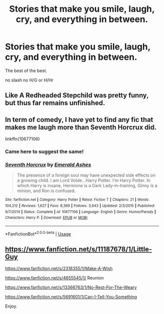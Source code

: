 #+TITLE: Stories that make you smile, laugh, cry, and everything in between.

* Stories that make you smile, laugh, cry, and everything in between.
:PROPERTIES:
:Author: Po_poy
:Score: 5
:DateUnix: 1587558606.0
:DateShort: 2020-Apr-22
:FlairText: Request
:END:
The best of the best.

no slash no H/G or H/Hr


** Like A Redheaded Stepchild was pretty funny, but thus far remains unfinished.
:PROPERTIES:
:Author: DarthGhengis
:Score: 2
:DateUnix: 1587573953.0
:DateShort: 2020-Apr-22
:END:


** In term of comedy, I have yet to find any fic that makes me laugh more than Seventh Horcrux did.

linkffn(10677106)
:PROPERTIES:
:Author: Delnarzok
:Score: 2
:DateUnix: 1587571083.0
:DateShort: 2020-Apr-22
:END:

*** Came here to suggest the same!
:PROPERTIES:
:Author: DarthGhengis
:Score: 1
:DateUnix: 1587573891.0
:DateShort: 2020-Apr-22
:END:


*** [[https://www.fanfiction.net/s/10677106/1/][*/Seventh Horcrux/*]] by [[https://www.fanfiction.net/u/4112736/Emerald-Ashes][/Emerald Ashes/]]

#+begin_quote
  The presence of a foreign soul may have unexpected side effects on a growing child. I am Lord Volde...Harry Potter. I'm Harry Potter. In which Harry is insane, Hermione is a Dark Lady-in-training, Ginny is a minion, and Ron is confused.
#+end_quote

^{/Site/:} ^{fanfiction.net} ^{*|*} ^{/Category/:} ^{Harry} ^{Potter} ^{*|*} ^{/Rated/:} ^{Fiction} ^{T} ^{*|*} ^{/Chapters/:} ^{21} ^{*|*} ^{/Words/:} ^{104,212} ^{*|*} ^{/Reviews/:} ^{1,627} ^{*|*} ^{/Favs/:} ^{8,369} ^{*|*} ^{/Follows/:} ^{3,943} ^{*|*} ^{/Updated/:} ^{2/3/2015} ^{*|*} ^{/Published/:} ^{9/7/2014} ^{*|*} ^{/Status/:} ^{Complete} ^{*|*} ^{/id/:} ^{10677106} ^{*|*} ^{/Language/:} ^{English} ^{*|*} ^{/Genre/:} ^{Humor/Parody} ^{*|*} ^{/Characters/:} ^{Harry} ^{P.} ^{*|*} ^{/Download/:} ^{[[http://www.ff2ebook.com/old/ffn-bot/index.php?id=10677106&source=ff&filetype=epub][EPUB]]} ^{or} ^{[[http://www.ff2ebook.com/old/ffn-bot/index.php?id=10677106&source=ff&filetype=mobi][MOBI]]}

--------------

*FanfictionBot*^{2.0.0-beta} | [[https://github.com/tusing/reddit-ffn-bot/wiki/Usage][Usage]]
:PROPERTIES:
:Author: FanfictionBot
:Score: 1
:DateUnix: 1587571108.0
:DateShort: 2020-Apr-22
:END:


** [[https://www.fanfiction.net/s/11187678/1/Little-Guy]]

[[https://www.fanfiction.net/s/2318355/1/Make-A-Wish]]

[[https://www.fanfiction.net/s/4655545/1/]] Reunion

[[https://www.fanfiction.net/s/13366763/1/No-Rest-For-The-Weary]]

[[https://www.fanfiction.net/s/5691601/1/Can-I-Tell-You-Something]]

Enjoy.
:PROPERTIES:
:Author: HHrPie
:Score: 1
:DateUnix: 1587563591.0
:DateShort: 2020-Apr-22
:END:
